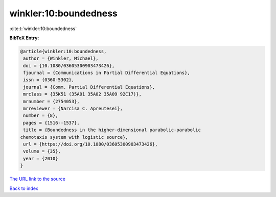 winkler:10:boundedness
======================

:cite:t:`winkler:10:boundedness`

**BibTeX Entry:**

.. code-block:: bibtex

   @article{winkler:10:boundedness,
    author = {Winkler, Michael},
    doi = {10.1080/03605300903473426},
    fjournal = {Communications in Partial Differential Equations},
    issn = {0360-5302},
    journal = {Comm. Partial Differential Equations},
    mrclass = {35K51 (35A01 35A02 35A09 92C17)},
    mrnumber = {2754053},
    mrreviewer = {Narcisa C. Apreutesei},
    number = {8},
    pages = {1516--1537},
    title = {Boundedness in the higher-dimensional parabolic-parabolic
   chemotaxis system with logistic source},
    url = {https://doi.org/10.1080/03605300903473426},
    volume = {35},
    year = {2010}
   }
`The URL link to the source <ttps://doi.org/10.1080/03605300903473426}>`_


`Back to index <../By-Cite-Keys.html>`_
